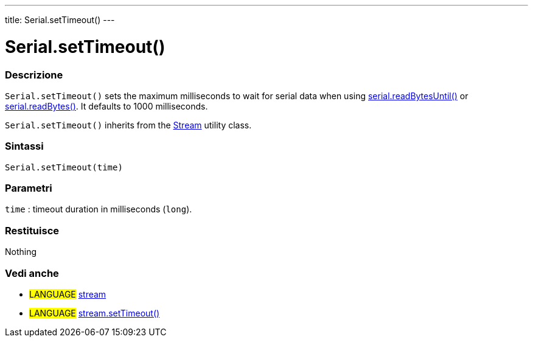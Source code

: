 ---
title: Serial.setTimeout()
---




= Serial.setTimeout()


// OVERVIEW SECTION STARTS
[#overview]
--

[float]
=== Descrizione
`Serial.setTimeout()` sets the maximum milliseconds to wait for serial data when using link:../readbytesuntil[serial.readBytesUntil()] or link:../readbytes[serial.readBytes()]. It defaults to 1000 milliseconds.

`Serial.setTimeout()` inherits from the link:../../stream[Stream] utility class.
[%hardbreaks]


[float]
=== Sintassi
`Serial.setTimeout(time)`

[float]
=== Parametri
`time` : timeout duration in milliseconds (`long`).

[float]
=== Restituisce
Nothing

--
// OVERVIEW SECTION ENDS


// SEE ALSO SECTION
[#see_also]
--

[float]
=== Vedi anche

[role="language"]
* #LANGUAGE# link:../../stream[stream]
* #LANGUAGE# link:../../stream/streamsettimeout[stream.setTimeout()]

--
// SEE ALSO SECTION ENDS
